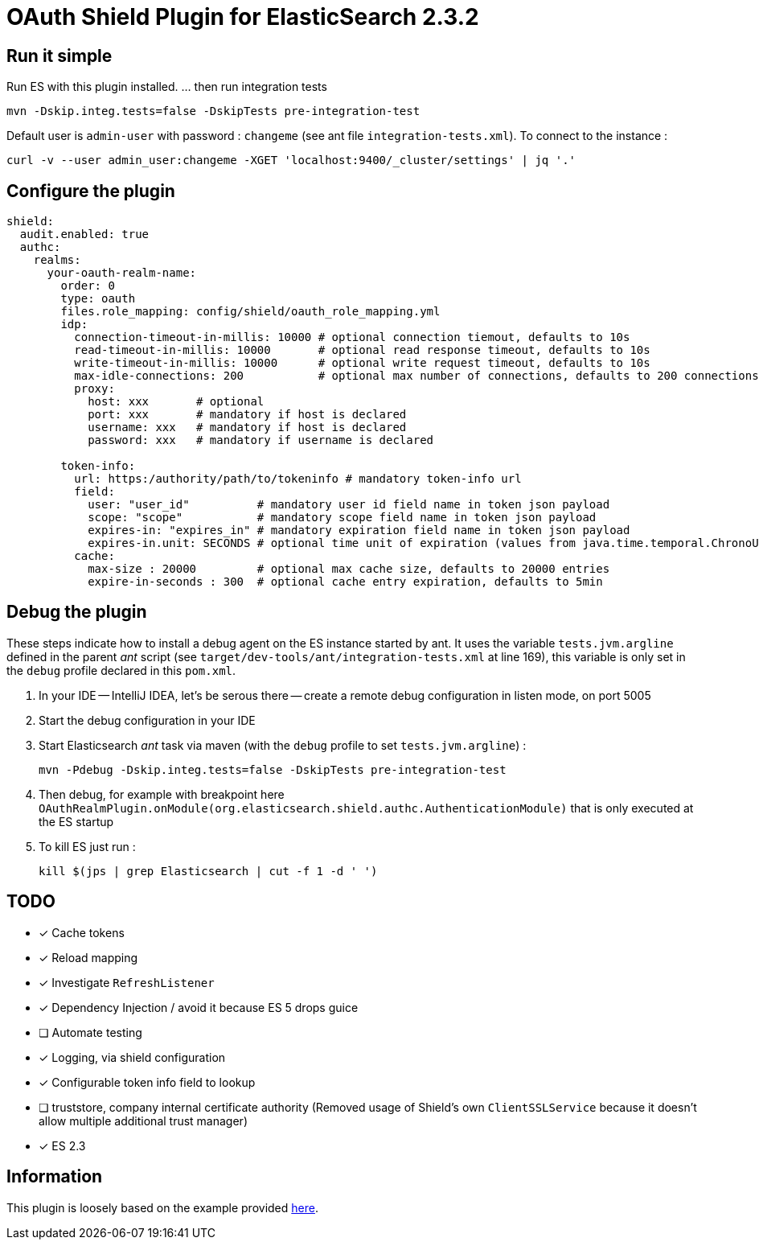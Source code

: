 = OAuth Shield Plugin for ElasticSearch 2.3.2

== Run it simple

Run ES with this plugin installed.
... then run integration tests

[source,sh]
----
mvn -Dskip.integ.tests=false -DskipTests pre-integration-test
----

Default user is `admin-user` with password : `changeme` (see ant file `integration-tests.xml`).
To connect to the instance :

[source,sh]
----
curl -v --user admin_user:changeme -XGET 'localhost:9400/_cluster/settings' | jq '.'
----


== Configure the plugin

[source,yaml]
----
shield:
  audit.enabled: true
  authc:
    realms:
      your-oauth-realm-name:
        order: 0
        type: oauth
        files.role_mapping: config/shield/oauth_role_mapping.yml
        idp:
          connection-timeout-in-millis: 10000 # optional connection tiemout, defaults to 10s
          read-timeout-in-millis: 10000       # optional read response timeout, defaults to 10s
          write-timeout-in-millis: 10000      # optional write request timeout, defaults to 10s
          max-idle-connections: 200           # optional max number of connections, defaults to 200 connections
          proxy:
            host: xxx       # optional
            port: xxx       # mandatory if host is declared
            username: xxx   # mandatory if host is declared
            password: xxx   # mandatory if username is declared

        token-info:
          url: https:/authority/path/to/tokeninfo # mandatory token-info url
          field:
            user: "user_id"          # mandatory user id field name in token json payload
            scope: "scope"           # mandatory scope field name in token json payload
            expires-in: "expires_in" # mandatory expiration field name in token json payload
            expires-in.unit: SECONDS # optional time unit of expiration (values from java.time.temporal.ChronoUnit)
          cache:
            max-size : 20000         # optional max cache size, defaults to 20000 entries
            expire-in-seconds : 300  # optional cache entry expiration, defaults to 5min
----



== Debug the plugin

These steps indicate how to install a debug agent on the ES instance started by ant.
It uses the variable `tests.jvm.argline` defined in the parent _ant_ script
(see `target/dev-tools/ant/integration-tests.xml` at line 169), this variable is only set
in the `debug` profile declared in this `pom.xml`.


1. In your IDE -- IntelliJ IDEA, let's be serous there -- create a remote debug
   configuration in listen mode, on port 5005

2. Start the debug configuration in your IDE

3. Start Elasticsearch _ant_ task via maven (with the `debug` profile to set `tests.jvm.argline`) :

       mvn -Pdebug -Dskip.integ.tests=false -DskipTests pre-integration-test

4. Then debug, for example with breakpoint here
    `OAuthRealmPlugin.onModule(org.elasticsearch.shield.authc.AuthenticationModule)`
    that is only executed at the ES startup

5. To kill ES just run :

      kill $(jps | grep Elasticsearch | cut -f 1 -d ' ')


== TODO

- [x] Cache tokens
- [x] Reload mapping
- [x] Investigate `RefreshListener`
- [x] Dependency Injection / avoid it because ES 5 drops guice
- [ ] Automate testing
- [x] Logging, via shield configuration
- [x] Configurable token info field to lookup
- [ ] truststore, company internal certificate authority
      (Removed usage of Shield's own `ClientSSLService` because it doesn't allow multiple additional trust manager)
- [x] ES 2.3


== Information

This plugin is loosely based on the example provided https://github.com/elastic/shield-custom-realm-example/tree/2.3[here].

